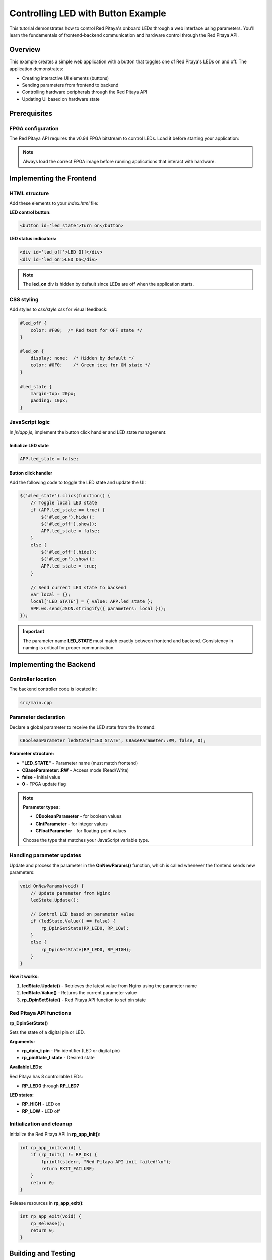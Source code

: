 .. _webApp_example_LED:

###################################
Controlling LED with Button Example
###################################

This tutorial demonstrates how to control Red Pitaya's onboard LEDs through a web interface using parameters. 
You'll learn the fundamentals of frontend-backend communication and hardware control through the Red Pitaya API.

Overview
=========

This example creates a simple web application with a button that toggles one of Red Pitaya's LEDs on and off. 
The application demonstrates:

* Creating interactive UI elements (buttons)
* Sending parameters from frontend to backend
* Controlling hardware peripherals through the Red Pitaya API
* Updating UI based on hardware state

Prerequisites
==============

FPGA configuration
-------------------

The Red Pitaya API requires the v0.94 FPGA bitstream to control LEDs. Load it before starting your application:

.. tabs::

    .. group-tab:: OS version 1.04 or older

        .. code-block:: shell-session

            redpitaya> cat /opt/redpitaya/fpga/fpga_0.94.bit > /dev/xdevcfg

    .. group-tab:: OS version 2.00 or newer

        OS 2.00 introduced a new FPGA loading system using the **overlay.sh** script, which loads both the 
        FPGA binary and device overlays. The file format changed from |xlinx_doc|.

        .. code-block:: shell-session

            redpitaya> overlay.sh v0.94

.. |xlinx_doc| raw:: html

    <a href="https://xilinx-wiki.atlassian.net/wiki/spaces/A/pages/18841847/Solution+ZynqMP+PL+Programming#SolutionZynqMPPLProgramming-BitstreamFormat" target="_blank">bit to bin</a>

.. note::

    Always load the correct FPGA image before running applications that interact with hardware.


Implementing the Frontend
===========================

HTML structure
---------------

Add these elements to your `index.html` file:

**LED control button:**

.. code-block:: html

    <button id='led_state'>Turn on</button>

**LED status indicators:**

.. code-block:: html

    <div id='led_off'>LED Off</div>
    <div id='led_on'>LED On</div>

.. note::

    The **led_on** div is hidden by default since LEDs are off when the application starts.


CSS styling
------------

Add styles to `css/style.css` for visual feedback:

.. code-block:: css

    #led_off {
        color: #F00;  /* Red text for OFF state */
    }

    #led_on {
        display: none;  /* Hidden by default */
        color: #0F0;    /* Green text for ON state */
    }

    #led_state {
        margin-top: 20px;
        padding: 10px;
    }


JavaScript logic
-----------------

In `js/app.js`, implement the button click handler and LED state management:


Initialize LED state
^^^^^^^^^^^^^^^^^^^^^

.. code-block:: javascript

    APP.led_state = false;


Button click handler
^^^^^^^^^^^^^^^^^^^^^

Add the following code to toggle the LED state and update the UI:

.. code-block:: javascript

    $('#led_state').click(function() {
        // Toggle local LED state
        if (APP.led_state == true) {
            $('#led_on').hide();
            $('#led_off').show();
            APP.led_state = false;
        }
        else {
            $('#led_off').hide();
            $('#led_on').show();
            APP.led_state = true;
        }

        // Send current LED state to backend
        var local = {};
        local['LED_STATE'] = { value: APP.led_state };
        APP.ws.send(JSON.stringify({ parameters: local }));
    });

.. important::

    The parameter name **LED_STATE** must match exactly between frontend and backend. Consistency in naming 
    is critical for proper communication.


Implementing the Backend
==========================

Controller location
--------------------

The backend controller code is located in:

.. code-block:: text

    src/main.cpp


Parameter declaration
----------------------

Declare a global parameter to receive the LED state from the frontend:

.. code-block:: c

    CBooleanParameter ledState("LED_STATE", CBaseParameter::RW, false, 0);

**Parameter structure:**

* **"LED_STATE"** - Parameter name (must match frontend)
* **CBaseParameter::RW** - Access mode (Read/Write)
* **false** - Initial value
* **0** - FPGA update flag

.. note::

    **Parameter types:**
    
    * **CBooleanParameter** - for boolean values
    * **CIntParameter** - for integer values
    * **CFloatParameter** - for floating-point values
    
    Choose the type that matches your JavaScript variable type.


Handling parameter updates
---------------------------

Update and process the parameter in the **OnNewParams()** function, which is called whenever the frontend 
sends new parameters:

.. code-block:: c

    void OnNewParams(void) {
        // Update parameter from Nginx
        ledState.Update();
        
        // Control LED based on parameter value
        if (ledState.Value() == false) {
            rp_DpinSetState(RP_LED0, RP_LOW);
        }
        else {
            rp_DpinSetState(RP_LED0, RP_HIGH);
        }
    }

**How it works:**

1. **ledState.Update()** - Retrieves the latest value from Nginx using the parameter name
2. **ledState.Value()** - Returns the current parameter value
3. **rp_DpinSetState()** - Red Pitaya API function to set pin state


Red Pitaya API functions
--------------------------

**rp_DpinSetState()**

Sets the state of a digital pin or LED.

**Arguments:**

* **rp_dpin_t pin** - Pin identifier (LED or digital pin)
* **rp_pinState_t state** - Desired state

**Available LEDs:**

Red Pitaya has 8 controllable LEDs:

* **RP_LED0** through **RP_LED7**

**LED states:**

* **RP_HIGH** - LED on
* **RP_LOW** - LED off


Initialization and cleanup
---------------------------

Initialize the Red Pitaya API in **rp_app_init()**:

.. code-block:: c

    int rp_app_init(void) {
        if (rp_Init() != RP_OK) {
            fprintf(stderr, "Red Pitaya API init failed!\n");
            return EXIT_FAILURE;
        }
        return 0;
    }

Release resources in **rp_app_exit()**:

.. code-block:: c

    int rp_app_exit(void) {
        rp_Release();
        return 0;
    }


Building and Testing
=====================

Compile the application
-------------------------

Navigate to your application directory and compile:

.. code-block:: shell-session

    $ cd /opt/redpitaya/www/apps/myLedApp/
    $ make INSTALL_DIR=/opt/redpitaya


Test the application
---------------------

1. Open a web browser and navigate to your Red Pitaya's IP address
2. Launch your application from the application menu
3. Click the "Turn on" button
4. **RP_LED0** on the Red Pitaya board should illuminate
5. The button text and status indicator should update
6. Click again to turn the LED off


Next Steps
===========

Now that you understand parameter communication, you can extend this example:

* Control multiple LEDs simultaneously
* Add LED brightness control using PWM
* Create LED patterns or animations
* Combine LED control with other peripherals

Explore more advanced examples:

* :ref:`Reading analog voltage <webApp_example_SlowVoltage>` - Learn about signals
* :ref:`Generating voltage <webApp_example_genVolt>` - Control analog outputs
